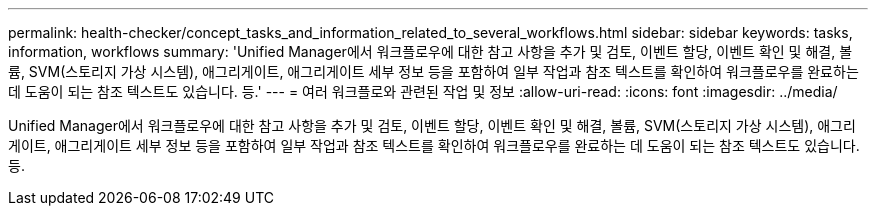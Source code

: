 ---
permalink: health-checker/concept_tasks_and_information_related_to_several_workflows.html 
sidebar: sidebar 
keywords: tasks, information, workflows 
summary: 'Unified Manager에서 워크플로우에 대한 참고 사항을 추가 및 검토, 이벤트 할당, 이벤트 확인 및 해결, 볼륨, SVM(스토리지 가상 시스템), 애그리게이트, 애그리게이트 세부 정보 등을 포함하여 일부 작업과 참조 텍스트를 확인하여 워크플로우를 완료하는 데 도움이 되는 참조 텍스트도 있습니다. 등.' 
---
= 여러 워크플로와 관련된 작업 및 정보
:allow-uri-read: 
:icons: font
:imagesdir: ../media/


[role="lead"]
Unified Manager에서 워크플로우에 대한 참고 사항을 추가 및 검토, 이벤트 할당, 이벤트 확인 및 해결, 볼륨, SVM(스토리지 가상 시스템), 애그리게이트, 애그리게이트 세부 정보 등을 포함하여 일부 작업과 참조 텍스트를 확인하여 워크플로우를 완료하는 데 도움이 되는 참조 텍스트도 있습니다. 등.
